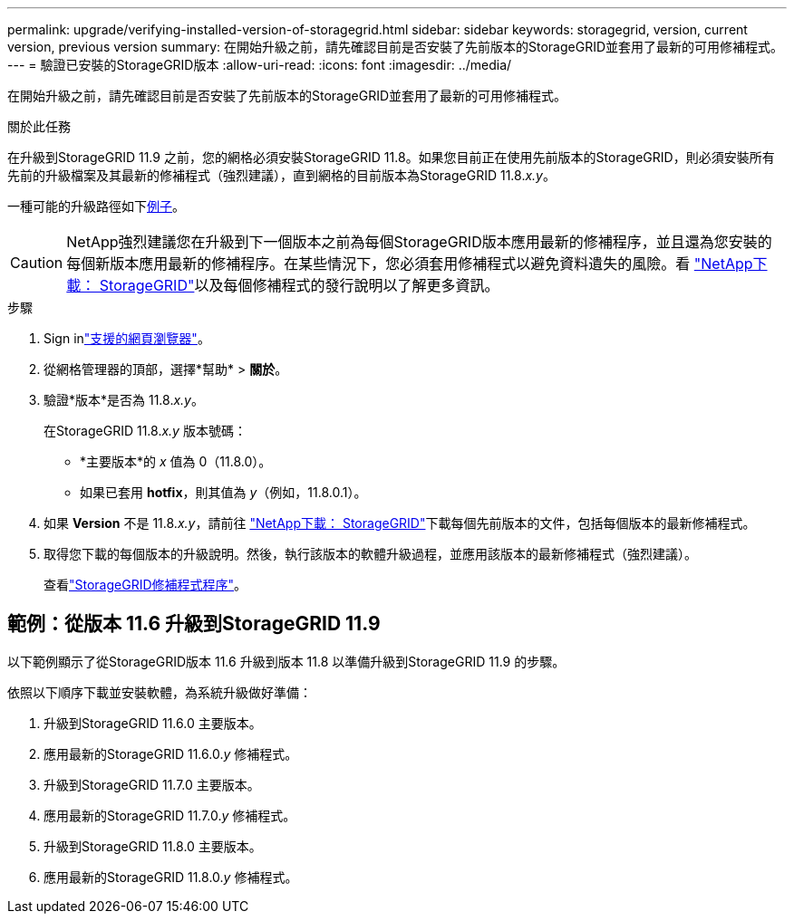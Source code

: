 ---
permalink: upgrade/verifying-installed-version-of-storagegrid.html 
sidebar: sidebar 
keywords: storagegrid, version, current version, previous version 
summary: 在開始升級之前，請先確認目前是否安裝了先前版本的StorageGRID並套用了最新的可用修補程式。 
---
= 驗證已安裝的StorageGRID版本
:allow-uri-read: 
:icons: font
:imagesdir: ../media/


[role="lead"]
在開始升級之前，請先確認目前是否安裝了先前版本的StorageGRID並套用了最新的可用修補程式。

.關於此任務
在升級到StorageGRID 11.9 之前，您的網格必須安裝StorageGRID 11.8。如果您目前正在使用先前版本的StorageGRID，則必須安裝所有先前的升級檔案及其最新的修補程式（強烈建議），直到網格的目前版本為StorageGRID 11.8._x.y_。

一種可能的升級路徑如下<<example-upgrade-path,例子>>。


CAUTION: NetApp強烈建議您在升級到下一個版本之前為每個StorageGRID版本應用最新的修補程序，並且還為您安裝的每個新版本應用最新的修補程序。在某些情況下，您必須套用修補程式以避免資料遺失的風險。看 https://mysupport.netapp.com/site/products/all/details/storagegrid/downloads-tab["NetApp下載： StorageGRID"^]以及每個修補程式的發行說明以了解更多資訊。

.步驟
. Sign inlink:../admin/web-browser-requirements.html["支援的網頁瀏覽器"]。
. 從網格管理器的頂部，選擇*幫助* > *關於*。
. 驗證*版本*是否為 11.8._x.y_。
+
在StorageGRID 11.8._x.y_ 版本號碼：

+
** *主要版本*的 _x_ 值為 0（11.8.0）。
** 如果已套用 *hotfix*，則其值為 _y_（例如，11.8.0.1）。


. 如果 *Version* 不是 11.8._x.y_，請前往 https://mysupport.netapp.com/site/products/all/details/storagegrid/downloads-tab["NetApp下載： StorageGRID"^]下載每個先前版本的文件，包括每個版本的最新修補程式。
. 取得您下載的每個版本的升級說明。然後，執行該版本的軟體升級過程，並應用該版本的最新修補程式（強烈建議）。
+
查看link:../maintain/storagegrid-hotfix-procedure.html["StorageGRID修補程式程序"]。





== [[example-upgrade-path]]範例：從版本 11.6 升級到StorageGRID 11.9

以下範例顯示了從StorageGRID版本 11.6 升級到版本 11.8 以準備升級到StorageGRID 11.9 的步驟。

依照以下順序下載並安裝軟體，為系統升級做好準備：

. 升級到StorageGRID 11.6.0 主要版本。
. 應用最新的StorageGRID 11.6.0._y_ 修補程式。
. 升級到StorageGRID 11.7.0 主要版本。
. 應用最新的StorageGRID 11.7.0._y_ 修補程式。
. 升級到StorageGRID 11.8.0 主要版本。
. 應用最新的StorageGRID 11.8.0._y_ 修補程式。

